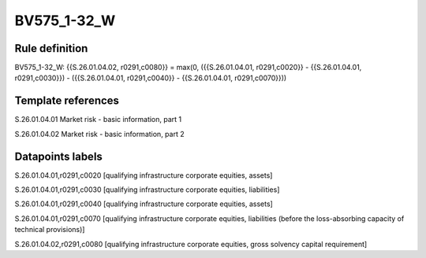 ============
BV575_1-32_W
============

Rule definition
---------------

BV575_1-32_W: {{S.26.01.04.02, r0291,c0080}} = max(0, ({{S.26.01.04.01, r0291,c0020}} - {{S.26.01.04.01, r0291,c0030}}) - ({{S.26.01.04.01, r0291,c0040}} - {{S.26.01.04.01, r0291,c0070}}))


Template references
-------------------

S.26.01.04.01 Market risk - basic information, part 1

S.26.01.04.02 Market risk - basic information, part 2


Datapoints labels
-----------------

S.26.01.04.01,r0291,c0020 [qualifying infrastructure corporate equities, assets]

S.26.01.04.01,r0291,c0030 [qualifying infrastructure corporate equities, liabilities]

S.26.01.04.01,r0291,c0040 [qualifying infrastructure corporate equities, assets]

S.26.01.04.01,r0291,c0070 [qualifying infrastructure corporate equities, liabilities (before the loss-absorbing capacity of technical provisions)]

S.26.01.04.02,r0291,c0080 [qualifying infrastructure corporate equities, gross solvency capital requirement]



